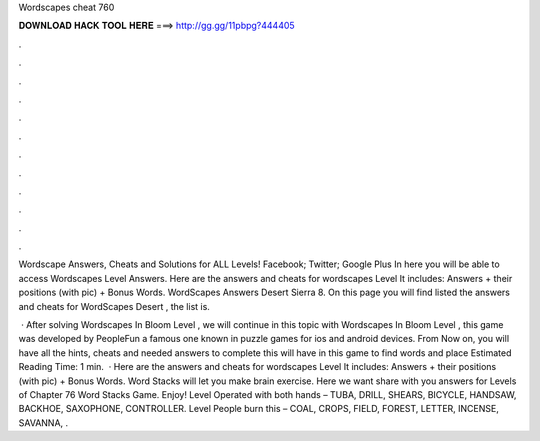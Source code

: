 Wordscapes cheat 760



𝐃𝐎𝐖𝐍𝐋𝐎𝐀𝐃 𝐇𝐀𝐂𝐊 𝐓𝐎𝐎𝐋 𝐇𝐄𝐑𝐄 ===> http://gg.gg/11pbpg?444405



.



.



.



.



.



.



.



.



.



.



.



.

Wordscape Answers, Cheats and Solutions for ALL Levels! Facebook; Twitter; Google Plus In here you will be able to access Wordscapes Level Answers. Here are the answers and cheats for wordscapes Level It includes: Answers + their positions (with pic) + Bonus Words. WordScapes Answers Desert Sierra 8. On this page you will find listed the answers and cheats for WordScapes Desert , the list is.

 · After solving Wordscapes In Bloom Level , we will continue in this topic with Wordscapes In Bloom Level , this game was developed by PeopleFun a famous one known in puzzle games for ios and android devices. From Now on, you will have all the hints, cheats and needed answers to complete this  will have in this game to find words and place Estimated Reading Time: 1 min.  · Here are the answers and cheats for wordscapes Level It includes: Answers + their positions (with pic) + Bonus Words. Word Stacks will let you make brain exercise. Here we want share with you answers for Levels of Chapter 76 Word Stacks Game. Enjoy! Level Operated with both hands – TUBA, DRILL, SHEARS, BICYCLE, HANDSAW, BACKHOE, SAXOPHONE, CONTROLLER. Level People burn this – COAL, CROPS, FIELD, FOREST, LETTER, INCENSE, SAVANNA, .

